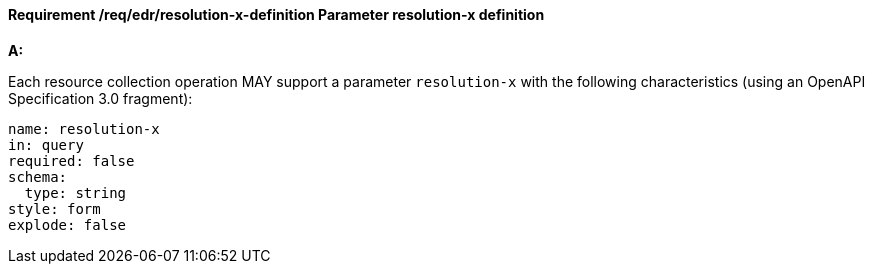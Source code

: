 [[req_edr_resolution-x-definition]]
==== *Requirement /req/edr/resolution-x-definition* Parameter resolution-x definition

[requirement,type="general",id="/req/edr/resolution-x-definition", label="/req/edr/resolution-x-definition"]
====

*A:*

Each resource collection operation MAY support a parameter `resolution-x` with the following characteristics (using an OpenAPI Specification 3.0 fragment):


[source,YAML]
----
name: resolution-x
in: query
required: false
schema:
  type: string
style: form
explode: false
----
====
